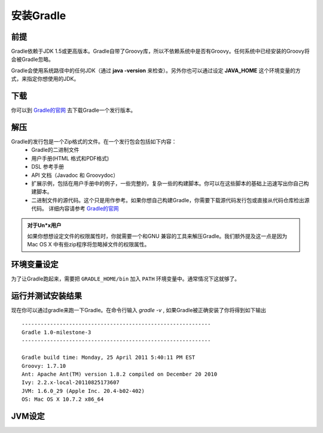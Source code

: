 .. highlight:: rst

.. _install
安装Gradle
============================
前提
------------------------------------------------------------    
Gradle依赖于JDK 1.5或更高版本。Gradle自带了Groovy库，所以不依赖系统中是否有Groovy。任何系统中已经安装的Groovy将会被Gradle忽略。

Gradle会使用系统路径中的任何JDK（通过 **java -version** 来检查）。另外你也可以通过设定 **JAVA_HOME** 这个环境变量的方式，来指定你想使用的JDK。

下载
------------------------------------------------------------  

你可以到 `Gradle的官网`_ 去下载Gradle一个发行版本。

解压
------------------------------------------------------------ 
Gradle的发行包是一个Zip格式的文件。在一个发行包会包括如下内容：
 * Gradle的二进制文件
 * 用户手册(HTML 格式和PDF格式)
 * DSL 参考手册
 * API 文档（Javadoc 和 Groovydoc）
 * 扩展示例，包括在用户手册中的例子，一些完整的，复杂一些的构建脚本。你可以在这些脚本的基础上迅速写出你自己构建脚本。
 * 二进制文件的源代码。这个只是用作参考。如果你想自己构建Gradle，你需要下载源代码发行包或直接从代码仓库检出源代码。 详细内容请参考 `Gradle的官网`_ 

.. admonition:: 对于Un*x用户

    如果你想想设定文件的权限属性时，你就需要一个和GNU 兼容的工具来解压Gradle。我们额外提及这一点是因为Mac OS X
    中有些zip程序将忽略掉文件的权限属性。

环境变量设定
------------------------------------------------------------    
为了让Gradle跑起来，需要把 ``GRADLE_HOME/bin`` 加入 ``PATH`` 环境变量中。通常情况下这就够了。

运行并测试安装结果
------------------------------------------------------------    
现在你可以通过gradle来跑一下Gradle。在命令行输入 *gradle -v* , 如果Gradle被正确安装了你将得到如下输出 ::

        ------------------------------------------------------------
        Gradle 1.0-milestone-3
        ------------------------------------------------------------

        Gradle build time: Monday, 25 April 2011 5:40:11 PM EST
        Groovy: 1.7.10
        Ant: Apache Ant(TM) version 1.8.2 compiled on December 20 2010
        Ivy: 2.2.x-local-20110825173607
        JVM: 1.6.0_29 (Apple Inc. 20.4-b02-402)
        OS: Mac OS X 10.7.2 x86_64
    

JVM设定
------------------------------------------------------------    


.. _Gradle的官网: http://gradle.org
